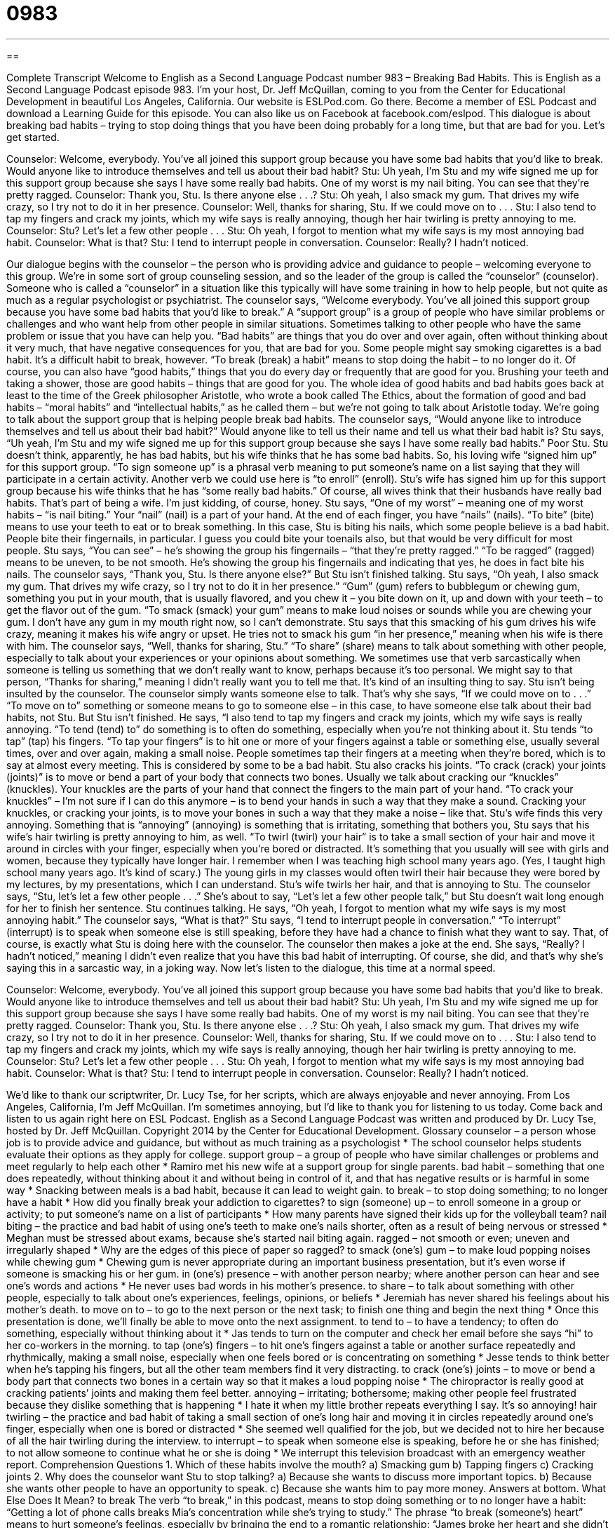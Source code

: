 = 0983
:toc: left
:toclevels: 3
:sectnums:
:stylesheet: ../../../myAdocCss.css

'''

== 

Complete Transcript
Welcome to English as a Second Language Podcast number 983 – Breaking Bad Habits.
This is English as a Second Language Podcast episode 983. I’m your host, Dr. Jeff McQuillan, coming to you from the Center for Educational Development in beautiful Los Angeles, California. Our website is ESLPod.com. Go there. Become a member of ESL Podcast and download a Learning Guide for this episode. You can also like us on Facebook at facebook.com/eslpod.
This dialogue is about breaking bad habits – trying to stop doing things that you have been doing probably for a long time, but that are bad for you. Let’s get started.
[start of dialogue]
Counselor: Welcome, everybody. You’ve all joined this support group because you have some bad habits that you’d like to break. Would anyone like to introduce themselves and tell us about their bad habit?
Stu: Uh yeah, I’m Stu and my wife signed me up for this support group because she says I have some really bad habits. One of my worst is my nail biting. You can see that they’re pretty ragged.
Counselor: Thank you, Stu. Is there anyone else . . .?
Stu: Oh yeah, I also smack my gum. That drives my wife crazy, so I try not to do it in her presence.
Counselor: Well, thanks for sharing, Stu. If we could move on to . . .
Stu: I also tend to tap my fingers and crack my joints, which my wife says is really annoying, though her hair twirling is pretty annoying to me.
Counselor: Stu? Let’s let a few other people . . .
Stu: Oh yeah, I forgot to mention what my wife says is my most annoying bad habit.
Counselor: What is that?
Stu: I tend to interrupt people in conversation.
Counselor: Really? I hadn’t noticed.
[end of dialogue]
Our dialogue begins with the counselor – the person who is providing advice and guidance to people – welcoming everyone to this group. We’re in some sort of group counseling session, and so the leader of the group is called the “counselor” (counselor). Someone who is called a “counselor” in a situation like this typically will have some training in how to help people, but not quite as much as a regular psychologist or psychiatrist.
The counselor says, “Welcome everybody. You’ve all joined this support group because you have some bad habits that you’d like to break.” A “support group” is a group of people who have similar problems or challenges and who want help from other people in similar situations. Sometimes talking to other people who have the same problem or issue that you have can help you.
“Bad habits” are things that you do over and over again, often without thinking about it very much, that have negative consequences for you, that are bad for you. Some people might say smoking cigarettes is a bad habit. It’s a difficult habit to break, however. “To break (break) a habit” means to stop doing the habit – to no longer do it. Of course, you can also have “good habits,” things that you do every day or frequently that are good for you. Brushing your teeth and taking a shower, those are good habits – things that are good for you.
The whole idea of good habits and bad habits goes back at least to the time of the Greek philosopher Aristotle, who wrote a book called The Ethics, about the formation of good and bad habits – “moral habits” and “intellectual habits,” as he called them – but we’re not going to talk about Aristotle today. We’re going to talk about the support group that is helping people break bad habits.
The counselor says, “Would anyone like to introduce themselves and tell us about their bad habit?” Would anyone like to tell us their name and tell us what their bad habit is? Stu says, “Uh yeah, I’m Stu and my wife signed me up for this support group because she says I have some really bad habits.” Poor Stu. Stu doesn’t think, apparently, he has bad habits, but his wife thinks that he has some bad habits. So, his loving wife “signed him up” for this support group. “To sign someone up” is a phrasal verb meaning to put someone’s name on a list saying that they will participate in a certain activity. Another verb we could use here is “to enroll” (enroll).
Stu’s wife has signed him up for this support group because his wife thinks that he has “some really bad habits.” Of course, all wives think that their husbands have really bad habits. That’s part of being a wife. I’m just kidding, of course, honey. Stu says, “One of my worst” – meaning one of my worst habits – “is nail biting.” Your “nail” (nail) is a part of your hand. At the end of each finger, you have “nails” (nails). “To bite” (bite) means to use your teeth to eat or to break something.
In this case, Stu is biting his nails, which some people believe is a bad habit. People bite their fingernails, in particular. I guess you could bite your toenails also, but that would be very difficult for most people. Stu says, “You can see” – he’s showing the group his fingernails – “that they’re pretty ragged.” “To be ragged” (ragged) means to be uneven, to be not smooth. He’s showing the group his fingernails and indicating that yes, he does in fact bite his nails. The counselor says, “Thank you, Stu. Is there anyone else?” But Stu isn’t finished talking. Stu says, “Oh yeah, I also smack my gum. That drives my wife crazy, so I try not to do it in her presence.”
“Gum” (gum) refers to bubblegum or chewing gum, something you put in your mouth, that is usually flavored, and you chew it – you bite down on it, up and down with your teeth – to get the flavor out of the gum. “To smack (smack) your gum” means to make loud noises or sounds while you are chewing your gum. I don’t have any gum in my mouth right now, so I can’t demonstrate. Stu says that this smacking of his gum drives his wife crazy, meaning it makes his wife angry or upset. He tries not to smack his gum “in her presence,” meaning when his wife is there with him.
The counselor says, “Well, thanks for sharing, Stu.” “To share” (share) means to talk about something with other people, especially to talk about your experiences or your opinions about something. We sometimes use that verb sarcastically when someone is telling us something that we don’t really want to know, perhaps because it’s too personal. We might say to that person, “Thanks for sharing,” meaning I didn’t really want you to tell me that. It’s kind of an insulting thing to say.
Stu isn’t being insulted by the counselor. The counselor simply wants someone else to talk. That’s why she says, “If we could move on to . . .” “To move on to” something or someone means to go to someone else – in this case, to have someone else talk about their bad habits, not Stu. But Stu isn’t finished. He says, “I also tend to tap my fingers and crack my joints, which my wife says is really annoying. “To tend (tend) to” do something is to often do something, especially when you’re not thinking about it.
Stu tends “to tap” (tap) his fingers. “To tap your fingers” is to hit one or more of your fingers against a table or something else, usually several times, over and over again, making a small noise. People sometimes tap their fingers at a meeting when they’re bored, which is to say at almost every meeting. This is considered by some to be a bad habit.
Stu also cracks his joints. “To crack (crack) your joints (joints)” is to move or bend a part of your body that connects two bones. Usually we talk about cracking our “knuckles” (knuckles). Your knuckles are the parts of your hand that connect the fingers to the main part of your hand. “To crack your knuckles” – I’m not sure if I can do this anymore – is to bend your hands in such a way that they make a sound. Cracking your knuckles, or cracking your joints, is to move your bones in such a way that they make a noise – like that.
Stu’s wife finds this very annoying. Something that is “annoying” (annoying) is something that is irritating, something that bothers you, Stu says that his wife’s hair twirling is pretty annoying to him, as well. “To twirl (twirl) your hair” is to take a small section of your hair and move it around in circles with your finger, especially when you’re bored or distracted. It’s something that you usually will see with girls and women, because they typically have longer hair.
I remember when I was teaching high school many years ago. (Yes, I taught high school many years ago. It’s kind of scary.) The young girls in my classes would often twirl their hair because they were bored by my lectures, by my presentations, which I can understand. Stu’s wife twirls her hair, and that is annoying to Stu. The counselor says, “Stu, let’s let a few other people . . .” She’s about to say, “Let’s let a few other people talk,” but Stu doesn’t wait long enough for her to finish her sentence.
Stu continues talking. He says, “Oh yeah, I forgot to mention what my wife says is my most annoying habit.” The counselor says, “What is that?” Stu says, “I tend to interrupt people in conversation.” “To interrupt” (interrupt) is to speak when someone else is still speaking, before they have had a chance to finish what they want to say. That, of course, is exactly what Stu is doing here with the counselor.
The counselor then makes a joke at the end. She says, “Really? I hadn’t noticed,” meaning I didn’t even realize that you have this bad habit of interrupting. Of course, she did, and that’s why she’s saying this in a sarcastic way, in a joking way.
Now let’s listen to the dialogue, this time at a normal speed.
[start of dialogue]
Counselor: Welcome, everybody. You’ve all joined this support group because you have some bad habits that you’d like to break. Would anyone like to introduce themselves and tell us about their bad habit?
Stu: Uh yeah, I’m Stu and my wife signed me up for this support group because she says I have some really bad habits. One of my worst is my nail biting. You can see that they’re pretty ragged.
Counselor: Thank you, Stu. Is there anyone else . . .?
Stu: Oh yeah, I also smack my gum. That drives my wife crazy, so I try not to do it in her presence.
Counselor: Well, thanks for sharing, Stu. If we could move on to . . .
Stu: I also tend to tap my fingers and crack my joints, which my wife says is really annoying, though her hair twirling is pretty annoying to me.
Counselor: Stu? Let’s let a few other people . . .
Stu: Oh yeah, I forgot to mention what my wife says is my most annoying bad habit.
Counselor: What is that?
Stu: I tend to interrupt people in conversation.
Counselor: Really? I hadn’t noticed.
[end of dialogue]
We’d like to thank our scriptwriter, Dr. Lucy Tse, for her scripts, which are always enjoyable and never annoying.
From Los Angeles, California, I’m Jeff McQuillan. I’m sometimes annoying, but I’d like to thank you for listening to us today. Come back and listen to us again right here on ESL Podcast.
English as a Second Language Podcast was written and produced by Dr. Lucy Tse, hosted by Dr. Jeff McQuillan. Copyright 2014 by the Center for Educational Development.
Glossary
counselor – a person whose job is to provide advice and guidance, but without as much training as a psychologist
* The school counselor helps students evaluate their options as they apply for college.
support group – a group of people who have similar challenges or problems and meet regularly to help each other
* Ramiro met his new wife at a support group for single parents.
bad habit – something that one does repeatedly, without thinking about it and without being in control of it, and that has negative results or is harmful in some way
* Snacking between meals is a bad habit, because it can lead to weight gain.
to break – to stop doing something; to no longer have a habit
* How did you finally break your addiction to cigarettes?
to sign (someone) up – to enroll someone in a group or activity; to put someone’s name on a list of participants
* How many parents have signed their kids up for the volleyball team?
nail biting – the practice and bad habit of using one’s teeth to make one’s nails shorter, often as a result of being nervous or stressed
* Meghan must be stressed about exams, because she’s started nail biting again.
ragged – not smooth or even; uneven and irregularly shaped
* Why are the edges of this piece of paper so ragged?
to smack (one’s) gum – to make loud popping noises while chewing gum
* Chewing gum is never appropriate during an important business presentation, but it’s even worse if someone is smacking his or her gum.
in (one’s) presence – with another person nearby; where another person can hear and see one’s words and actions
* He never uses bad words in his mother’s presence.
to share – to talk about something with other people, especially to talk about one’s experiences, feelings, opinions, or beliefs
* Jeremiah has never shared his feelings about his mother’s death.
to move on to – to go to the next person or the next task; to finish one thing and begin the next thing
* Once this presentation is done, we’ll finally be able to move onto the next assignment.
to tend to – to have a tendency; to often do something, especially without thinking about it
* Jas tends to turn on the computer and check her email before she says “hi” to her co-workers in the morning.
to tap (one’s) fingers – to hit one’s fingers against a table or another surface repeatedly and rhythmically, making a small noise, especially when one feels bored or is concentrating on something
* Jesse tends to think better when he’s tapping his fingers, but all the other team members find it very distracting.
to crack (one’s) joints – to move or bend a body part that connects two bones in a certain way so that it makes a loud popping noise
* The chiropractor is really good at cracking patients’ joints and making them feel better.
annoying – irritating; bothersome; making other people feel frustrated because they dislike something that is happening
* I hate it when my little brother repeats everything I say. It’s so annoying!
hair twirling – the practice and bad habit of taking a small section of one’s long hair and moving it in circles repeatedly around one’s finger, especially when one is bored or distracted
* She seemed well qualified for the job, but we decided not to hire her because of all the hair twirling during the interview.
to interrupt – to speak when someone else is speaking, before he or she has finished; to not allow someone to continue what he or she is doing
* We interrupt this television broadcast with an emergency weather report.
Comprehension Questions
1. Which of these habits involve the mouth?
a) Smacking gum
b) Tapping fingers
c) Cracking joints
2. Why does the counselor want Stu to stop talking?
a) Because she wants to discuss more important topics.
b) Because she wants other people to have an opportunity to speak.
c) Because she wants him to pay more money.
Answers at bottom.
What Else Does It Mean?
to break
The verb “to break,” in this podcast, means to stop doing something or to no longer have a habit: “Getting a lot of phone calls breaks Mia’s concentration while she’s trying to study.” The phrase “to break (someone’s) heart” means to hurt someone’s feelings, especially by bringing the end to a romantic relationship: “James broke her heart and she didn’t go on another date for the next two years.” The phrase “to break the bank” means to cost a lot of money or to be very expensive: “Replacing the roof on the house really broke the bank.” Finally, the phrase “to break the silence” means to make a noise or begin talking after a period of no sound: “Nobody knew how to break the silence after Karly’s shocking announcement.”
to share
In this podcast, the verb “to share” means to talk about something with other people, especially to talk about one’s experiences, feelings, opinions, or beliefs: “Is there anything else you’d like to share with the team before the CEO comes in?” The verb “to share” also means to let someone use something that one has or owns: “It’s difficult for little kids to share their favorite toys.” The phrase “to share (someone’s) view” means to agree with someone: “Do your parents share your religious views?” Finally, the phrase “share and share alike” means that everyone should have the same amount of something or the same access to something: “Our company is based on the idea of share and share alike, so that employees are paid higher bonuses when we have a good year.”
Culture Note
Common Bad Habits in Conversation
Many people have bad habits in “conversation” (speaking with other people). For example, many people use “filler words,” or small words that have no meaning, but are “inserted into” (put into) sentences to avoid silence, especially while one is thinking. Words like “um” and “er” are common filler words, and are often “perceived” (seen as; thought to be) a sign of weakness or “insecurity” (not feeling self-confident). Many people who want to become “public speakers” (people who make presentations to large audiences) records their speeches and count the number of times they say “um” or “er” so that they can try to “reduce” (decrease; bring down) that number to zero.
Other people, especially young people, use “like” as a filler word. For example, they might say, “And she was like, okay, go ahead and do it, but then I was like, wait a minute, are you sure?” A speaker who uses “like” this way sounds immature and unprofessional. A similar bad habit is when people, especially young people, use the verb “to go” instead of “to say.” For example, someone could say, “So my teacher went, ‘Have you studied for the test?’ and I went, “Um, a little bit.’”
Finally, many young girls have a bad habit of using the wrong “intonation” (the tone or pitch of one’s words) at the end of sentences. Normally a sentence should end with a downward pitch, or with a lower note at the end of sentence. The lower pitch “indicates” (shows) that the sentence has ended. But many young girls instead use the intonation of a question, ending on a higher pitch. They might do this on even very simple statements, such as when answering “What’s your name?” as, “Wendy?” instead of “Wendy.” This, too, is perceived as immaturity and insecurity.
Comprehension Answers
1 - a
2 - b